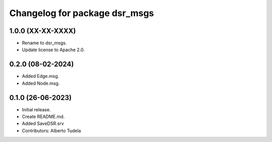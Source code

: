 ^^^^^^^^^^^^^^^^^^^^^^^^^^^^^^
Changelog for package dsr_msgs
^^^^^^^^^^^^^^^^^^^^^^^^^^^^^^

1.0.0 (XX-XX-XXXX)
------------------
* Rename to dsr_msgs.
* Update license to Apache 2.0.

0.2.0 (08-02-2024)
------------------
* Added Edge.msg.
* Added Node.msg.

0.1.0 (26-06-2023)
------------------
* Initial release.
* Create README.md.
* Added SaveDSR.srv
* Contributors: Alberto Tudela